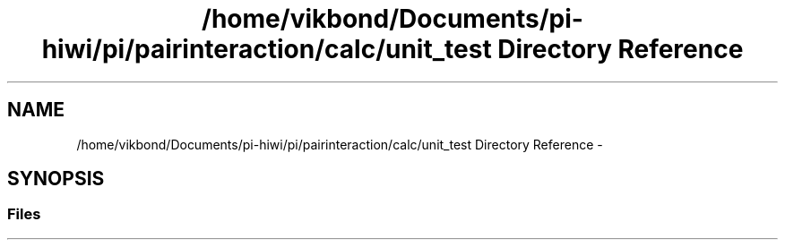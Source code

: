 .TH "/home/vikbond/Documents/pi-hiwi/pi/pairinteraction/calc/unit_test Directory Reference" 3 "Thu Feb 16 2017" "pairinteraction" \" -*- nroff -*-
.ad l
.nh
.SH NAME
/home/vikbond/Documents/pi-hiwi/pi/pairinteraction/calc/unit_test Directory Reference \- 
.SH SYNOPSIS
.br
.PP
.SS "Files"

.in +1c
.in -1c
